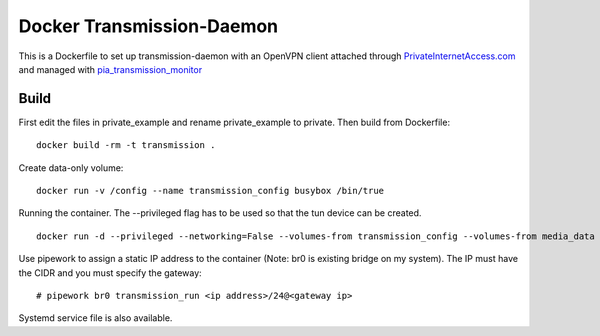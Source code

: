 Docker Transmission-Daemon
==========================

This is a Dockerfile to set up transmission-daemon with an OpenVPN client attached through PrivateInternetAccess.com_ and managed with pia_transmission_monitor_

Build
-----

First edit the files in private_example and rename private_example to private. Then build from Dockerfile::

	docker build -rm -t transmission . 

Create data-only volume::

    docker run -v /config --name transmission_config busybox /bin/true

Running the container. The --privileged flag has to be used so that the tun device can be created. ::

    docker run -d --privileged --networking=False --volumes-from transmission_config --volumes-from media_data --name transmission transmission 

Use pipework to assign a static IP address to the container (Note: br0 is existing bridge on my system). The IP must have the CIDR and you must specify the gateway::

    # pipework br0 transmission_run <ip address>/24@<gateway ip>

Systemd service file is also available.

.. _PrivateInternetAccess.com: http://privateinternetaccess.com
.. _pia_transmission_monitor: https://github.com/firecat53/pia_transmission_monitor 
